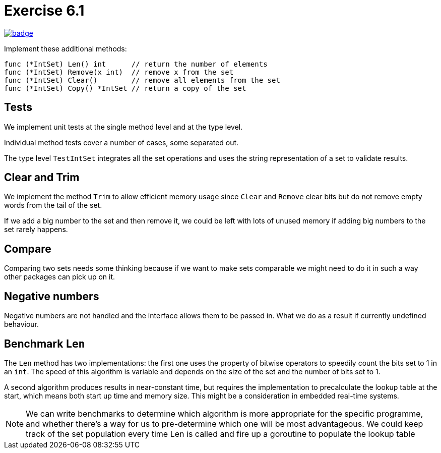 = Exercise 6.1
// Refs:
:url-base: https://github.com/fenegroni/TGPL-exercise-solutions
:url-workflows: {url-base}/workflows
:url-actions: {url-base}/actions
:badge-exercise: image:{url-workflows}/Exercise 6.1/badge.svg?branch=main[link={url-actions}]

{badge-exercise}

Implement these additional methods:

[source]
----
func (*IntSet) Len() int      // return the number of elements
func (*IntSet) Remove(x int)  // remove x from the set
func (*IntSet) Clear()        // remove all elements from the set
func (*IntSet) Copy() *IntSet // return a copy of the set
----

== Tests

We implement unit tests at the single method level and at the type level.

Individual method tests cover a number of cases, some separated out.

The type level `TestIntSet` integrates all the set operations
and uses the string representation of a set to validate results.

== Clear and Trim

We implement the method `Trim` to allow efficient memory usage
since `Clear` and `Remove` clear bits but do not remove empty words
from the tail of the set.

If we add a big number to the set and then remove it,
we could be left with lots of unused memory
if adding big numbers to the set rarely happens.

== Compare

Comparing two sets needs some thinking because
if we want to make sets comparable we might need to do it in such a way
other packages can pick up on it.

== Negative numbers

Negative numbers are not handled and the interface allows them to be passed in.
What we do as a result if currently undefined behaviour.

== Benchmark `Len`

The `Len` method has two implementations: the first one uses the property of bitwise operators
to speedily count the bits set to 1 in an `int`.
The speed of this algorithm is variable and depends on the size of the set and the number of bits set to 1.

A second algorithm produces results in near-constant time, but requires the implementation to precalculate
the lookup table at the start, which means both start up time and memory size.
This might be a consideration in embedded real-time systems.

NOTE: We can write benchmarks to determine which algorithm is more appropriate for the specific programme,
and whether there's a way for us to pre-determine which one will be most advantageous.
We could keep track of the set population every time Len is called and fire up a goroutine to populate
the lookup table
